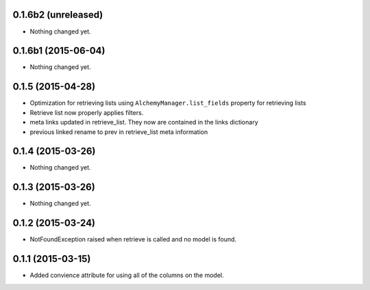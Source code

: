 0.1.6b2 (unreleased)
====================

- Nothing changed yet.


0.1.6b1 (2015-06-04)
====================

- Nothing changed yet.


0.1.5 (2015-04-28)
==================

- Optimization for retrieving lists using ``AlchemyManager.list_fields`` property for retrieving lists
- Retrieve list now properly applies filters.
- meta links updated in retrieve_list.  They now are contained in the links dictionary
- previous linked rename to prev in retrieve_list meta information


0.1.4 (2015-03-26)
==================

- Nothing changed yet.


0.1.3 (2015-03-26)
==================

- Nothing changed yet.


0.1.2 (2015-03-24)
==================

- NotFoundException raised when retrieve is called and no model is found.


0.1.1 (2015-03-15)
==================

- Added convience attribute for using all of the columns on the model.